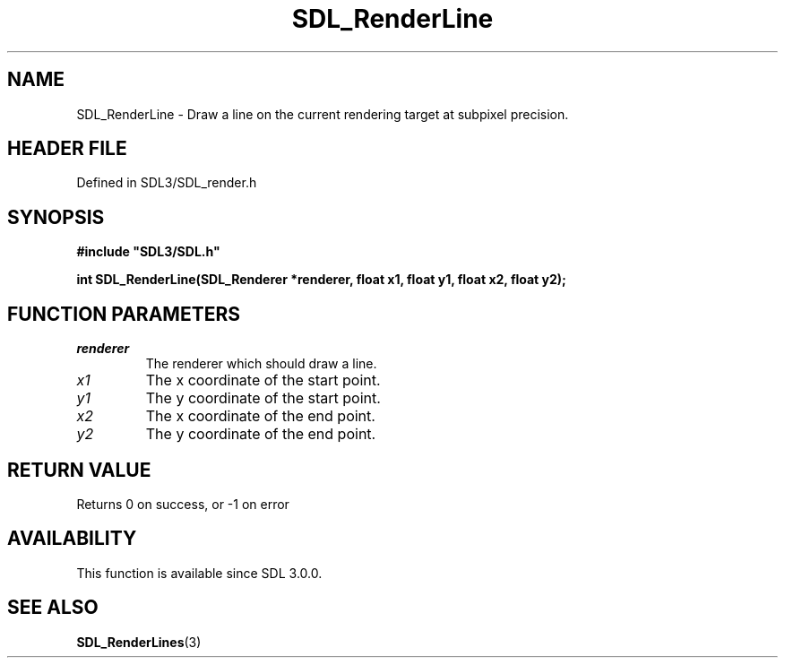 .\" This manpage content is licensed under Creative Commons
.\"  Attribution 4.0 International (CC BY 4.0)
.\"   https://creativecommons.org/licenses/by/4.0/
.\" This manpage was generated from SDL's wiki page for SDL_RenderLine:
.\"   https://wiki.libsdl.org/SDL_RenderLine
.\" Generated with SDL/build-scripts/wikiheaders.pl
.\"  revision SDL-3.1.2-no-vcs
.\" Please report issues in this manpage's content at:
.\"   https://github.com/libsdl-org/sdlwiki/issues/new
.\" Please report issues in the generation of this manpage from the wiki at:
.\"   https://github.com/libsdl-org/SDL/issues/new?title=Misgenerated%20manpage%20for%20SDL_RenderLine
.\" SDL can be found at https://libsdl.org/
.de URL
\$2 \(laURL: \$1 \(ra\$3
..
.if \n[.g] .mso www.tmac
.TH SDL_RenderLine 3 "SDL 3.1.2" "Simple Directmedia Layer" "SDL3 FUNCTIONS"
.SH NAME
SDL_RenderLine \- Draw a line on the current rendering target at subpixel precision\[char46]
.SH HEADER FILE
Defined in SDL3/SDL_render\[char46]h

.SH SYNOPSIS
.nf
.B #include \(dqSDL3/SDL.h\(dq
.PP
.BI "int SDL_RenderLine(SDL_Renderer *renderer, float x1, float y1, float x2, float y2);
.fi
.SH FUNCTION PARAMETERS
.TP
.I renderer
The renderer which should draw a line\[char46]
.TP
.I x1
The x coordinate of the start point\[char46]
.TP
.I y1
The y coordinate of the start point\[char46]
.TP
.I x2
The x coordinate of the end point\[char46]
.TP
.I y2
The y coordinate of the end point\[char46]
.SH RETURN VALUE
Returns 0 on success, or -1 on error

.SH AVAILABILITY
This function is available since SDL 3\[char46]0\[char46]0\[char46]

.SH SEE ALSO
.BR SDL_RenderLines (3)
